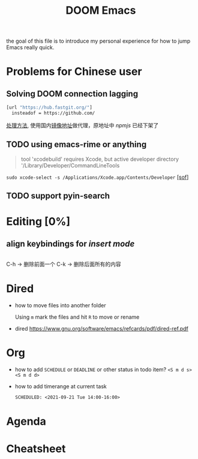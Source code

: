 #+TITLE: DOOM Emacs

  the goal of this file is to introduce my personal experience for how to jump
  Emacs really quick.

* Problems for Chinese user

** Solving DOOM connection lagging

#+begin_src sh
[url "https://hub.fastgit.org/"]
  insteadof = https://github.com/
#+end_src

[[https://emacs-china.org/t/doom-emacs/16069][处理方法]], 使用国内[[https://doc.fastgit.org/zh-cn/guide.html#web-%E7%9A%84%E4%BD%BF%E7%94%A8][镜像地址]]做代理，原地址中 /npmjs/ 已经下架了

** TODO using emacs-rime or anything


#+begin_quote
tool 'xcodebuild' requires Xcode, but active developer directory
'/Library/Developer/CommandLineTools
#+end_quote

~sudo xcode-select -s /Applications/Xcode.app/Contents/Developer~ [[https://stackoverflow.com/questions/17980759/xcode-select-active-developer-directory-error][[sof]]]

** TODO support pyin-search

* Editing [0%]

** align keybindings for /insert mode/
#+begin_src elisp
#+end_src

C-h     -> 删除前面一个
C-k     -> 删除后面所有的内容

* Dired

- how to move files into another folder

  Using =m= mark the files and hit =R= to move or rename

- dired [[https://www.gnu.org/software/emacs/refcards/pdf/dired-ref.pdf]]

* Org
- how to add =SCHEDULE= or =DEADLINE= or other status in todo item?
  =<S m d s>= =<S m d d>=
- how to add timerange at current task
  #+begin_src org
    SCHEDULED: <2021-09-21 Tue 14:00-16:00>
  #+end_src
* Agenda
* Cheatsheet
